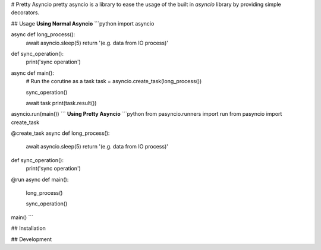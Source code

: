 # Pretty Asyncio
pretty asyncio is a library to ease the usage of the built in `asyncio` library by providing simple decorators.


## Usage
**Using Normal Asyncio**
```python
import asyncio

async def long_process():
    await asyncio.sleep(5)
    return '(e.g. data from IO process)'

def sync_operation():
    print('sync operation')

async def main():
    # Run the corutine as a task
    task = asyncio.create_task(long_process())
    
    sync_operation()

    await task
    print(task.result())

asyncio.run(main())
```
**Using Pretty Asyncio**
```python
from pasyncio.runners import run
from pasyncio import create_task

@create_task
async def long_process():
    await asyncio.sleep(5)
    return '(e.g. data from IO process)'

def sync_operation():
    print('sync operation')

@run
async def main():
    long_process()

    sync_operation()

main()
```

## Installation

## Development
